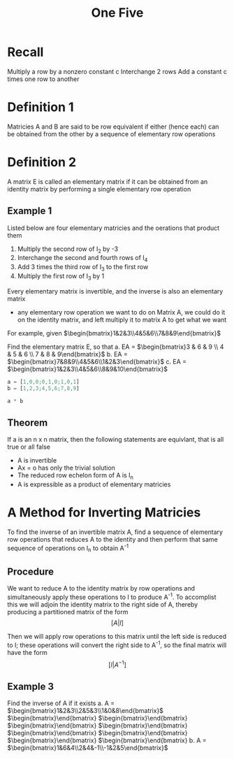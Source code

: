 #+title: One Five
* Recall
Multiply a row by a nonzero constant c
Interchange 2 rows
Add a constant c times one row to another

* Definition 1
Matricies A and B are said to be row equivalent if either (hence each) can be obtained from the other by a sequence of elementary row operations
* Definition 2
A matrix E is called an elementary matrix if it can be obtained from an identity matrix by performing a single elementary row operation

** Example 1
Listed below are four elementary matricies and the oerations that product them

\begin{bmatrix}1 & 0 \\ 0 & -3\end{bmatrix} \begin{bmatrix}1&0&0&0\\0&0&0&1\\0&0&1&0\\0&1&0&0\end{bmatrix} \begin{bmatrix}1&0&3\\0&1&0\\0&0&1\end{bmatrix} \begin{bmatrix}1&0&0\\0&1&0\\0&0&1\end{bmatrix}

1. Multiply the second row of I_{2} by -3
2. Interchange the second and fourth rows of I_{4}
3. Add 3 times the third row of I_{3} to the first row
4. Multiply the first row of I_{3} by 1


Every elementary matrix is invertible, and the inverse is also an elementary matrix
- any elementary row operation we want to do on Matrix A, we could do it on the identity matrix, and left multiply it to matrix A to get what we want

For example, given $\begin{bmatrix}1&2&3\\4&5&6\\7&8&9\end{bmatrix}$

Find the elementary matrix E, so that
a. EA = $\begin{bmatrix}3 & 6 & 9 \\ 4 & 5 & 6 \\ 7 & 8 & 9\end{bmatrix}$
b. EA = $\begin{bmatrix}7&8&9\\4&5&6\\1&2&3\end{bmatrix}$
c. EA = $\begin{bmatrix}1&2&3\\4&5&6\\8&9&10\end{bmatrix}$

#+begin_src octave
a = [1,0,0;0,1,0;1,0,1]
b = [1,2,3;4,5,6;7,8,9]

a * b
#+end_src

#+RESULTS:
| 1 |  2 |  3 |
| 4 |  5 |  6 |
| 8 | 10 | 12 |

** Theorem
If a is an n x n matrix, then the following statements are equivlant, that is all true or all false
- A is invertible
- Ax = o has only the trivial solution
- The reduced row echelon form of A is I_{n}
- A is expressible as a product of elementary matricies

* A Method for Inverting Matricies
To find the inverse of an invertible matrix A, find a sequence of elementary row operations that reduces A to the identity and then perform that same sequence of operations on I_{n} to obtain A^{-1}

** Procedure
We want to reduce A to the identity matrix by row operations and simultaneously apply these operations to I to produce A^{-1}. To accomplist this we will adjoin the identity matrix to the right side of A, thereby producing a partitioned matrix of the form
\[
[A|I]
\]

Then we will apply row operations to this matrix until the left side is reduced to I; these operations will convert the right side to A^{-1}, so the final matrix will have the form
\[
[I|A^{-1}]
\]

** Example 3
Find the inverse of A if it exists
a. A = $\begin{bmatrix}1&2&3\\2&5&3\\1&0&8\end{bmatrix}$
   $\begin{bmatrix}\end{bmatrix}
   $\begin{bmatrix}\end{bmatrix}
   $\begin{bmatrix}\end{bmatrix}
   $\begin{bmatrix}\end{bmatrix}
   $\begin{bmatrix}\end{bmatrix}
   $\begin{bmatrix}\end{bmatrix}
   $\begin{bmatrix}\end{bmatrix}
   $\begin{bmatrix}\end{bmatrix}
b. A = $\begin{bmatrix}1&6&4\\2&4&-1\\-1&2&5\end{bmatrix}$
